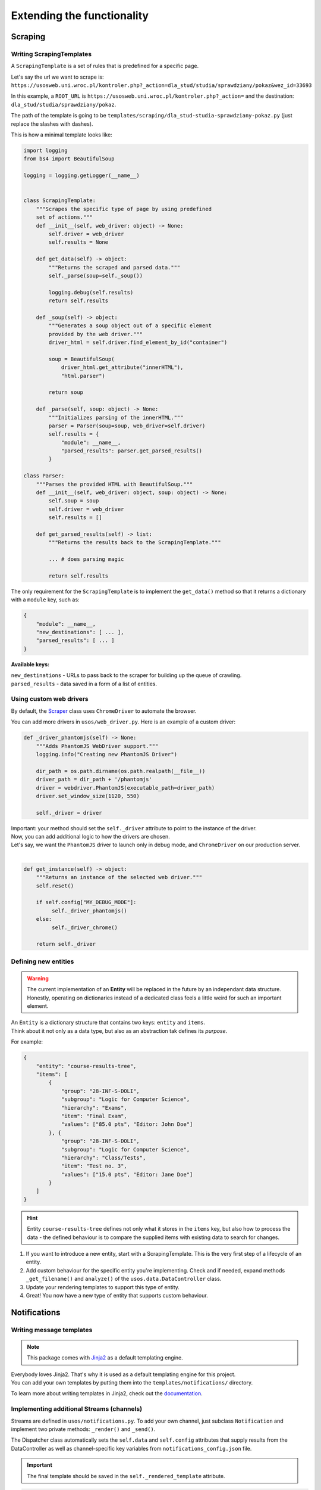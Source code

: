 Extending the functionality
===========================

Scraping
--------

Writing ScrapingTemplates
~~~~~~~~~~~~~~~~~~~~~~~~~

A ``ScrapingTemplate`` is a set of rules that is predefined for a specific page.

| Let's say the url we want to scrape is:
| ``https://usosweb.uni.wroc.pl/kontroler.php?_action=dla_stud/studia/sprawdziany/pokaz&wez_id=33693``

In this example, a ``ROOT_URL`` is ``https://usosweb.uni.wroc.pl/kontroler.php?_action=`` and the destination:  ``dla_stud/studia/sprawdziany/pokaz``. 

The path of the template is going to be ``templates/scraping/dla_stud-studia-sprawdziany-pokaz.py`` (just replace the slashes with dashes).

This is how a minimal template looks like:

.. code-block:: python

    import logging
    from bs4 import BeautifulSoup

    logging = logging.getLogger(__name__)


    class ScrapingTemplate:
        """Scrapes the specific type of page by using predefined 
        set of actions."""
        def __init__(self, web_driver: object) -> None:
            self.driver = web_driver
            self.results = None

        def get_data(self) -> object:
            """Returns the scraped and parsed data."""
            self._parse(soup=self._soup())

            logging.debug(self.results)
            return self.results

        def _soup(self) -> object:
            """Generates a soup object out of a specific element
            provided by the web driver.""" 
            driver_html = self.driver.find_element_by_id("container")

            soup = BeautifulSoup(
                driver_html.get_attribute("innerHTML"),
                "html.parser")

            return soup

        def _parse(self, soup: object) -> None:
            """Initializes parsing of the innerHTML."""
            parser = Parser(soup=soup, web_driver=self.driver)
            self.results = {
                "module": __name__,
                "parsed_results": parser.get_parsed_results()
            }

    class Parser:
        """Parses the provided HTML with BeautifulSoup."""
        def __init__(self, web_driver: object, soup: object) -> None:
            self.soup = soup
            self.driver = web_driver
            self.results = []

        def get_parsed_results(self) -> list:
            """Returns the results back to the ScrapingTemplate."""

            ... # does parsing magic

            return self.results

The only requirement for the ``ScrapingTemplate`` is to implement the ``get_data()`` method so that it returns a dictionary with a ``module`` key, such as:

.. code-block:: python

    {
        "module": __name__,
        "new_destinations": [ ... ],
        "parsed_results": [ ... ]
    }

**Available keys:**

| ``new_destinations`` - URLs to pass back to the scraper for building up the queue of crawling.
| ``parsed_results`` - data saved in a form of a list of entities. 

.. _CustomWebDriver:

Using custom web drivers
~~~~~~~~~~~~~~~~~~~~~~~~

By default, the `Scraper <https://docs.kochanow.ski/usos/api.html#module-usos.scraper>`_ 
class uses ``ChromeDriver`` to automate the browser.

You can add more drivers in  ``usos/web_driver.py``. Here is an example of a custom driver:

.. code-block:: python

    def _driver_phantomjs(self) -> None:
        """Adds PhantomJS WebDriver support."""
        logging.info("Creating new PhantomJS Driver")

        dir_path = os.path.dirname(os.path.realpath(__file__))
        driver_path = dir_path + '/phantomjs'
        driver = webdriver.PhantomJS(executable_path=driver_path)
        driver.set_window_size(1120, 550)

        self._driver = driver 

| Important: your method should set the ``self._driver`` attribute to point to the instance of the driver.
| Now, you can add additional logic to how the drivers are chosen. 
| Let's say, we want the ``PhantomJS`` driver to launch only in debug mode, and ``ChromeDriver`` on our production server.
| 

.. code-block:: python

    def get_instance(self) -> object:
        """Returns an instance of the selected web driver."""
        self.reset()

        if self.config["MY_DEBUG_MODE"]:
             self._driver_phantomjs()
        else:
             self._driver_chrome()

        return self._driver


.. _CustomEntity:

Defining new entities
~~~~~~~~~~~~~~~~~~~~~

.. warning::

    | The current implementation of an **Entity** will be replaced in the future by an independant data structure.
    | Honestly, operating on dictionaries instead of a dedicated class feels a little weird for such an important element.

| An ``Entity`` is a dictionary structure that contains two keys: ``entity`` and ``items``.
| Think about it not only as a data type, but also as an abstraction tak defines its *purpose*.

For example:  

.. code-block:: json

    {
        "entity": "course-results-tree",
        "items": [
            {
                "group": "28-INF-S-DOLI",
                "subgroup": "Logic for Computer Science",
                "hierarchy": "Exams",
                "item": "Final Exam",
                "values": ["85.0 pts", "Editor: John Doe"]
            }, {
                "group": "28-INF-S-DOLI",
                "subgroup": "Logic for Computer Science",
                "hierarchy": "Class/Tests",
                "item": "Test no. 3",
                "values": ["15.0 pts", "Editor: Jane Doe"]
            }
        ]
    }

.. hint::
    
    Entity ``course-results-tree`` defines not only what it stores in the ``items`` key, but also how to process the data - the defined behaviour is to compare the supplied items with existing data to search for changes.

1. If you want to introduce a new entity, start with a ScrapingTemplate. This is the very first step of a lifecycle of an entity.
2. Add custom behaviour for the specific entity you're implementing. Check and if needed, expand methods ``_get_filename()`` and ``analyze()`` of the ``usos.data.DataController`` class.
3. Update your rendering templates to support this type of entity.
4. Great! You now have a new type of entity that supports custom behaviour.

Notifications
-------------

.. _CustomNotificationsTemplates:

Writing message templates
~~~~~~~~~~~~~~~~~~~~~~~~~

.. note::

    This package comes with `Jinja2 <http://jinja.pocoo.org/>`_ as a default templating engine.

| Everybody loves Jinja2. That's why it is used as a default templating engine for this project.
| You can add your own templates by putting them into the ``templates/notifications/`` directory.

To learn more about writing templates in Jinja2, check out the `documentation <http://jinja.pocoo.org/>`_.

.. _CustomNotificationsStreams:

Implementing additional Streams (channels)
~~~~~~~~~~~~~~~~~~~~~~~~~~~~~~~~~~~~~~~~~~

Streams are defined in ``usos/notifications.py``. To add your own channel, just subclass ``Notification`` and implement two private methods: 
``_render()`` and ``_send()``. 

The Dispatcher class automatically sets the ``self.data`` and ``self.config`` attributes that supply results from the DataController as well as channel-specific key variables from ``notifications_config.json`` file.


.. important::

    The final template should be saved in the ``self._rendered_template`` attribute.

.. code-block:: python

    def _render(self) -> None:
        env = Environment(loader=FileSystemLoader('templates/notifications'))
        template = env.get_template('WebRequest.html')

        self._rendered_template = template.render(data=self.data)

Your ``_send()`` method should return a boolean indicating whether the notification has been sent successfuly or not.

.. code-block:: python

    def _send(self) -> bool:
        data = {
            'API_KEY': self.config["API_KEY"], 
            'MESSAGE': self._rendered_template
        }
        request = requests.post(API_URL, data=data)
        return (request.status_code == 200)

Here's another example of a custom stream: ``PaperMail``. 

.. code-block:: python

    class PaperMail(Notification):
        def _render(self) -> None:
            letter: str = "Hey, {name}! "
                            + "{message} "
                            + "Take care, {author}."  
            
            letter = letter.format(
                name=data["recipient"], 
                message=data["message"],
                author=data["sender"])
            
            self._rendered_template = letter

        def _send(self) -> bool:
            put_in_a_mailbox(self._rendered_template)
            return True

Now it can be used as a channel on it's own:

.. code-block:: python

    dispatcher = Dispatcher(
        channels="PaperMail",
        enable=True,
        config_file="mailbox_coordinates.json")

    my_message = {
        "recipient": "Kate",
        "message": "I'm getting a divorce.",
        "sender": "Anthony"
    }

    dispatcher.send(my_message)
